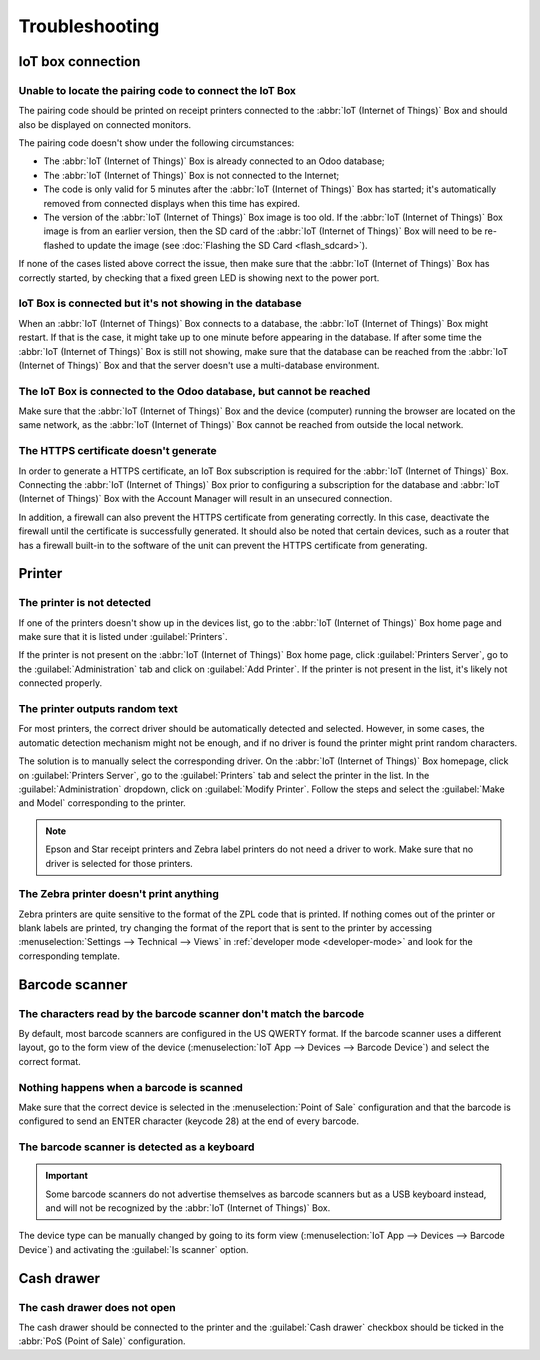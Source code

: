 ===============
Troubleshooting
===============

IoT box connection
==================

Unable to locate the pairing code to connect the IoT Box
--------------------------------------------------------

The pairing code should be printed on receipt printers connected to the :abbr:`IoT (Internet of
Things)` Box and should also be displayed on connected monitors.

The pairing code doesn't show under the following circumstances:

- The :abbr:`IoT (Internet of Things)` Box is already connected to an Odoo database;
- The :abbr:`IoT (Internet of Things)` Box is not connected to the Internet;
- The code is only valid for 5 minutes after the :abbr:`IoT (Internet of Things)` Box has started;
  it's automatically removed from connected displays when this time has expired.
- The version of the :abbr:`IoT (Internet of Things)` Box image is too old. If the :abbr:`IoT
  (Internet of Things)` Box image is from an earlier version, then the SD card of the :abbr:`IoT
  (Internet of Things)` Box will need to be re-flashed to update the image (see :doc:`Flashing the
  SD Card <flash_sdcard>`).

If none of the cases listed above correct the issue, then make sure that the :abbr:`IoT (Internet of
Things)` Box has correctly started, by checking that a fixed green LED is showing next to the power
port.

IoT Box is connected but it's not showing in the database
---------------------------------------------------------

When an :abbr:`IoT (Internet of Things)` Box connects to a database, the :abbr:`IoT (Internet of
Things)` Box might restart. If that is the case, it might take up to one minute before appearing in
the database. If after some time the :abbr:`IoT (Internet of Things)` Box is still not showing, make
sure that the database can be reached from the :abbr:`IoT (Internet of Things)` Box and that the
server doesn't use a multi-database environment.

The IoT Box is connected to the Odoo database, but cannot be reached
--------------------------------------------------------------------

Make sure that the :abbr:`IoT (Internet of Things)` Box and the device (computer) running the
browser are located on the same network, as the :abbr:`IoT (Internet of Things)` Box cannot be
reached from outside the local network.

The HTTPS certificate doesn't generate
--------------------------------------

In order to generate a HTTPS certificate, an IoT Box subscription is required for the :abbr:`IoT
(Internet of Things)` Box. Connecting the :abbr:`IoT (Internet of Things)` Box prior to configuring
a subscription for the database and :abbr:`IoT (Internet of Things)` Box with the Account Manager
will result in an unsecured connection.

In addition, a firewall can also prevent the HTTPS certificate from generating correctly. In this
case, deactivate the firewall until the certificate is successfully generated. It should also be
noted that certain devices, such as a router that has a firewall built-in to the software of the
unit can prevent the HTTPS certificate from generating.

Printer
=======

The printer is not detected
---------------------------

If one of the printers doesn't show up in the devices list, go to the :abbr:`IoT (Internet of
Things)` Box home page and make sure that it is listed under :guilabel:`Printers`.

.. image:: troubleshooting/printer-status.png
   :align: center
   :alt: The IoT Box Home Page landing page.

If the printer is not present on the :abbr:`IoT (Internet of Things)` Box home page, click
:guilabel:`Printers Server`, go to the :guilabel:`Administration` tab and click on :guilabel:`Add
Printer`. If the printer is not present in the list, it's likely not connected properly.

The printer outputs random text
-------------------------------

For most printers, the correct driver should be automatically detected and selected. However, in
some cases, the automatic detection mechanism might not be enough, and if no driver is found the
printer might print random characters.

The solution is to manually select the corresponding driver. On the :abbr:`IoT (Internet of Things)`
Box homepage, click on :guilabel:`Printers Server`, go to the :guilabel:`Printers` tab and select
the printer in the list. In the :guilabel:`Administration` dropdown, click on :guilabel:`Modify
Printer`. Follow the steps and select the :guilabel:`Make and Model` corresponding to the printer.

.. image:: troubleshooting/modify-printer.png
   :align: center
   :alt: Edit the printer connected to the IoT box.

.. note::
   Epson and Star receipt printers and Zebra label printers do not need a driver to work. Make sure
   that no driver is selected for those printers.

The Zebra printer doesn't print anything
----------------------------------------

Zebra printers are quite sensitive to the format of the ZPL code that is printed. If nothing comes
out of the printer or blank labels are printed, try changing the format of the report that is sent
to the printer by accessing :menuselection:`Settings --> Technical --> Views` in :ref:`developer
mode <developer-mode>` and look for the corresponding template.

Barcode scanner
===============

The characters read by the barcode scanner don't match the barcode
------------------------------------------------------------------

By default, most barcode scanners are configured in the US QWERTY format. If the barcode scanner
uses a different layout, go to the form view of the device (:menuselection:`IoT App --> Devices -->
Barcode Device`) and select the correct format.

Nothing happens when a barcode is scanned
-----------------------------------------

Make sure that the correct device is selected in the :menuselection:`Point of Sale` configuration
and that the barcode is configured to send an ENTER character (keycode 28) at the end of every
barcode.

The barcode scanner is detected as a keyboard
---------------------------------------------

.. important::
   Some barcode scanners do not advertise themselves as barcode scanners but as a USB keyboard
   instead, and will not be recognized by the :abbr:`IoT (Internet of Things)` Box.

The device type can be manually changed by going to its form view (:menuselection:`IoT App -->
Devices --> Barcode Device`) and activating the :guilabel:`Is scanner` option.

.. image:: troubleshooting/barcode-scanner-settings.png
   :align: center
   :alt: Modifying the form view of the barcode scanner.

Cash drawer
===========

The cash drawer does not open
-----------------------------

The cash drawer should be connected to the printer and the :guilabel:`Cash drawer` checkbox should
be ticked in the :abbr:`PoS (Point of Sale)` configuration.
